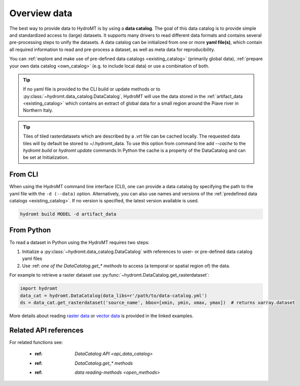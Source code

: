 .. _get_data:

Overview data
=============

The best way to provide data to HydroMT is by using a **data catalog**. The goal of this
data catalog is to provide simple and standardized access to (large) datasets.
It supports many drivers to read different data formats and contains several pre-processing steps to unify the datasets.
A data catalog can be initialized from one or more **yaml file(s)**, which contain all required information to read and pre-process a dataset,
as well as meta data for reproducibility.

You can :ref:`explore and make use of pre-defined data catalogs <existing_catalog>` (primarily global data),
:ref:`prepare your own data catalog <own_catalog>` (e.g. to include local data) or use a combination of both.

.. TIP::

    If no yaml file is provided to the CLI build or update methods or to :py:class:`~hydromt.data_catalog.DataCatalog`,
    HydroMT will use the data stored in the :ref:`artifact_data <existing_catalog>`
    which contains an extract of global data for a small region around the Piave river in Northern Italy.

.. TIP::

    Tiles of tiled rasterdatasets which are described by a .vrt file can be cached locally.
    The requested data tiles will by default be stored to ~/.hydromt_data.
    To use this option from command line add `--cache` to the `hydromt build` or `hydromt update` commands
    In Python the cache is a property of the DataCatalog and can be set at Initialization.

.. _get_data_cli:

From CLI
--------

When using the HydroMT command line interface (CLI), one can provide a data catalog by specifying the
path to the yaml file with the ``-d (--data)`` option.
Alternatively, you can also use names and versions of the :ref:`predefined data catalogs <existing_catalog>`.
If no version is specified, the latest version available is used.

.. code-block:: console

    hydromt build MODEL -d artifact_data

From Python
-----------

To read a dataset in Python using the HydroMT requires two steps:

1) Initialize a :py:class:`~hydromt.data_catalog.DataCatalog` with references to user- or pre-defined data catalog yaml files
2) Use :ref: `one of the DataCatalog.get_* methods` to access (a temporal or spatial region of) the data.

For example to retrieve a raster dataset use :py:func:`~hydromt.DataCatalog.get_rasterdataset`:

.. code-block:: python

    import hydromt
    data_cat = hydromt.DataCatalog(data_libs=r'/path/to/data-catalog.yml')
    ds = data_cat.get_rasterdataset('source_name', bbox=[xmin, ymin, xmax, ymax])  # returns xarray.dataset

More details about reading `raster data  <../_examples/reading_raster_data.ipynb>`_ or
`vector data  <../_examples/reading_vector_data.ipynb>`_ is provided in the linked examples.


Related API references
----------------------

For related functions see:

 - :ref: `DataCatalog API <api_data_catalog>`
 - :ref: `DataCatalog.get_* methods`
 - :ref: `data reading-methods <open_methods>`
